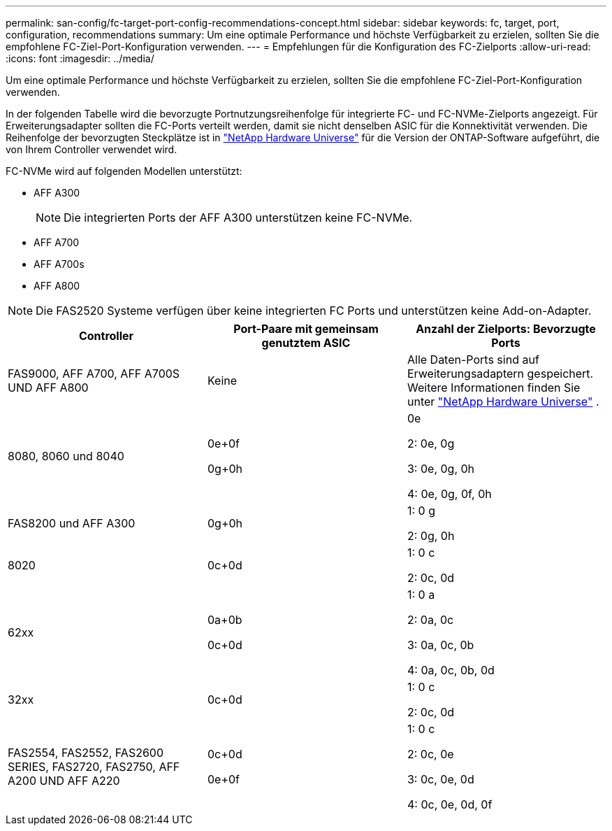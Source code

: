 ---
permalink: san-config/fc-target-port-config-recommendations-concept.html 
sidebar: sidebar 
keywords: fc, target, port, configuration, recommendations 
summary: Um eine optimale Performance und höchste Verfügbarkeit zu erzielen, sollten Sie die empfohlene FC-Ziel-Port-Konfiguration verwenden. 
---
= Empfehlungen für die Konfiguration des FC-Zielports
:allow-uri-read: 
:icons: font
:imagesdir: ../media/


[role="lead"]
Um eine optimale Performance und höchste Verfügbarkeit zu erzielen, sollten Sie die empfohlene FC-Ziel-Port-Konfiguration verwenden.

In der folgenden Tabelle wird die bevorzugte Portnutzungsreihenfolge für integrierte FC- und FC-NVMe-Zielports angezeigt. Für Erweiterungsadapter sollten die FC-Ports verteilt werden, damit sie nicht denselben ASIC für die Konnektivität verwenden. Die Reihenfolge der bevorzugten Steckplätze ist in https://hwu.netapp.com["NetApp Hardware Universe"^] für die Version der ONTAP-Software aufgeführt, die von Ihrem Controller verwendet wird.

FC-NVMe wird auf folgenden Modellen unterstützt:

* AFF A300
+
[NOTE]
====
Die integrierten Ports der AFF A300 unterstützen keine FC-NVMe.

====
* AFF A700
* AFF A700s
* AFF A800


[NOTE]
====
Die FAS2520 Systeme verfügen über keine integrierten FC Ports und unterstützen keine Add-on-Adapter.

====
[cols="3*"]
|===
| Controller | Port-Paare mit gemeinsam genutztem ASIC | Anzahl der Zielports: Bevorzugte Ports 


 a| 
FAS9000, AFF A700, AFF A700S UND AFF A800
 a| 
Keine
 a| 
Alle Daten-Ports sind auf Erweiterungsadaptern gespeichert. Weitere Informationen finden Sie unter https://hwu.netapp.com["NetApp Hardware Universe"^] .



 a| 
8080, 8060 und 8040
 a| 
0e+0f

0g+0h
 a| 
0e

2: 0e, 0g

3: 0e, 0g, 0h

4: 0e, 0g, 0f, 0h



 a| 
FAS8200 und AFF A300
 a| 
0g+0h
 a| 
1: 0 g

2: 0g, 0h



 a| 
8020
 a| 
0c+0d
 a| 
1: 0 c

2: 0c, 0d



 a| 
62xx
 a| 
0a+0b

0c+0d
 a| 
1: 0 a

2: 0a, 0c

3: 0a, 0c, 0b

4: 0a, 0c, 0b, 0d



 a| 
32xx
 a| 
0c+0d
 a| 
1: 0 c

2: 0c, 0d



 a| 
FAS2554, FAS2552, FAS2600 SERIES, FAS2720, FAS2750, AFF A200 UND AFF A220
 a| 
0c+0d

0e+0f
 a| 
1: 0 c

2: 0c, 0e

3: 0c, 0e, 0d

4: 0c, 0e, 0d, 0f

|===